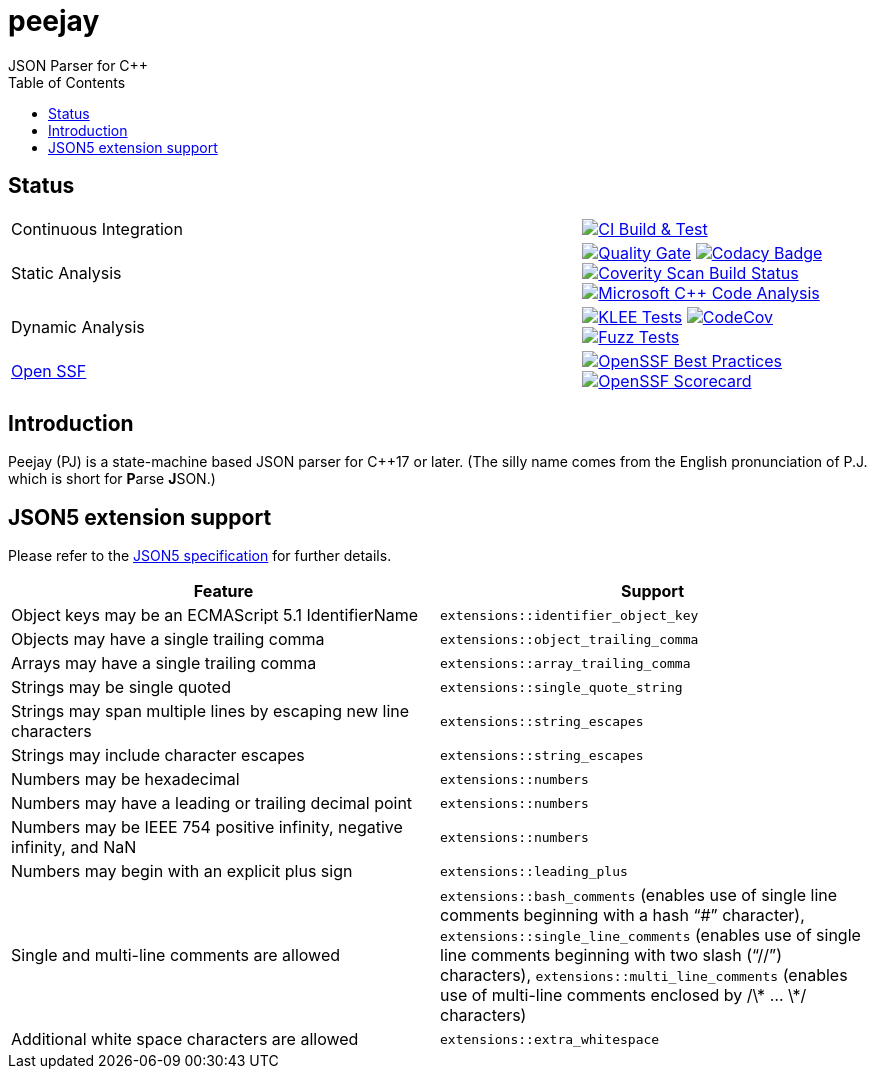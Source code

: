 = peejay
JSON Parser for C++
:toc:

== Status

[cols="2,1"]
|===
| Continuous Integration 
| image:https://github.com/paulhuggett/peejay/actions/workflows/ci.yaml/badge.svg[CI Build & Test,link=https://github.com/paulhuggett/peejay/actions/workflows/ci.yaml]

| Static Analysis
| image:https://sonarcloud.io/api/project_badges/measure?project=paulhuggett_peejay&metric=alert_status[Quality Gate, link=https://sonarcloud.io/summary/new_code?id=paulhuggett_peejay] image:https://app.codacy.com/project/badge/Grade/a37157bbd85c440daadd8039cda137b2[Codacy Badge, link=https://app.codacy.com/gh/paulhuggett/peejay/dashboard]
image:https://img.shields.io/coverity/scan/28476.svg[Coverity Scan Build Status,link=https://scan.coverity.com/projects/paulhuggett-peejay]
image:https://github.com/paulhuggett/peejay/actions/workflows/msvc.yaml/badge.svg[Microsoft C++ Code Analysis,link=https://github.com/paulhuggett/peejay/actions/workflows/msvc.yaml]

| Dynamic Analysis
| image:https://github.com/paulhuggett/peejay/actions/workflows/klee.yaml/badge.svg[KLEE Tests,link=https://github.com/paulhuggett/peejay/actions/workflows/klee.yaml] image:https://codecov.io/github/paulhuggett/peejay/graph/badge.svg?token=BSNN6OFIJU[CodeCov,link=https://codecov.io/github/paulhuggett/peejay] image:https://github.com/paulhuggett/peejay/actions/workflows/fuzztest.yaml/badge.svg[Fuzz Tests,link=https://github.com/paulhuggett/peejay/actions/workflows/fuzztest.yaml]

| https://openssf.org[Open SSF]
| image:https://www.bestpractices.dev/projects/8006/badge[OpenSSF Best Practices,link=https://www.bestpractices.dev/projects/8006]
image:https://api.securityscorecards.dev/projects/github.com/paulhuggett/peejay/badge[OpenSSF Scorecard,link=https://securityscorecards.dev/viewer/?uri=github.com/paulhuggett/peejay]
|=== 

== Introduction

Peejay (PJ) is a state-machine based JSON parser for C++17 or later. (The silly name comes from the English pronunciation of P.J. which is short for **P**arse **J**SON.)

== JSON5 extension support

Please refer to the https://json5.org[JSON5 specification] for further details.

[frame=none]
|===
Feature | Support

| Object keys may be an ECMAScript 5.1 IdentifierName
| `extensions::identifier_object_key`
| Objects may have a single trailing comma
| `extensions::object_trailing_comma`
| Arrays may have a single trailing comma
| `extensions::array_trailing_comma`
| Strings may be single quoted
| `extensions::single_quote_string`
| Strings may span multiple lines by escaping new line characters
| `extensions::string_escapes`
| Strings may include character escapes
| `extensions::string_escapes`
| Numbers may be hexadecimal
| `extensions::numbers`
| Numbers may have a leading or trailing decimal point
| `extensions::numbers`
| Numbers may be IEEE 754 positive infinity, negative infinity, and NaN
| `extensions::numbers`
| Numbers may begin with an explicit plus sign
| `extensions::leading_plus`
| Single and multi-line comments are allowed
| `extensions::bash_comments` (enables use of single line comments beginning with a hash “#” character), `extensions::single_line_comments` (enables use of single line comments beginning with two slash (“//”) characters), `extensions::multi_line_comments` (enables use of multi-line comments enclosed by /\* … \*/ characters)
| Additional white space characters are allowed
| `extensions::extra_whitespace`
|===
